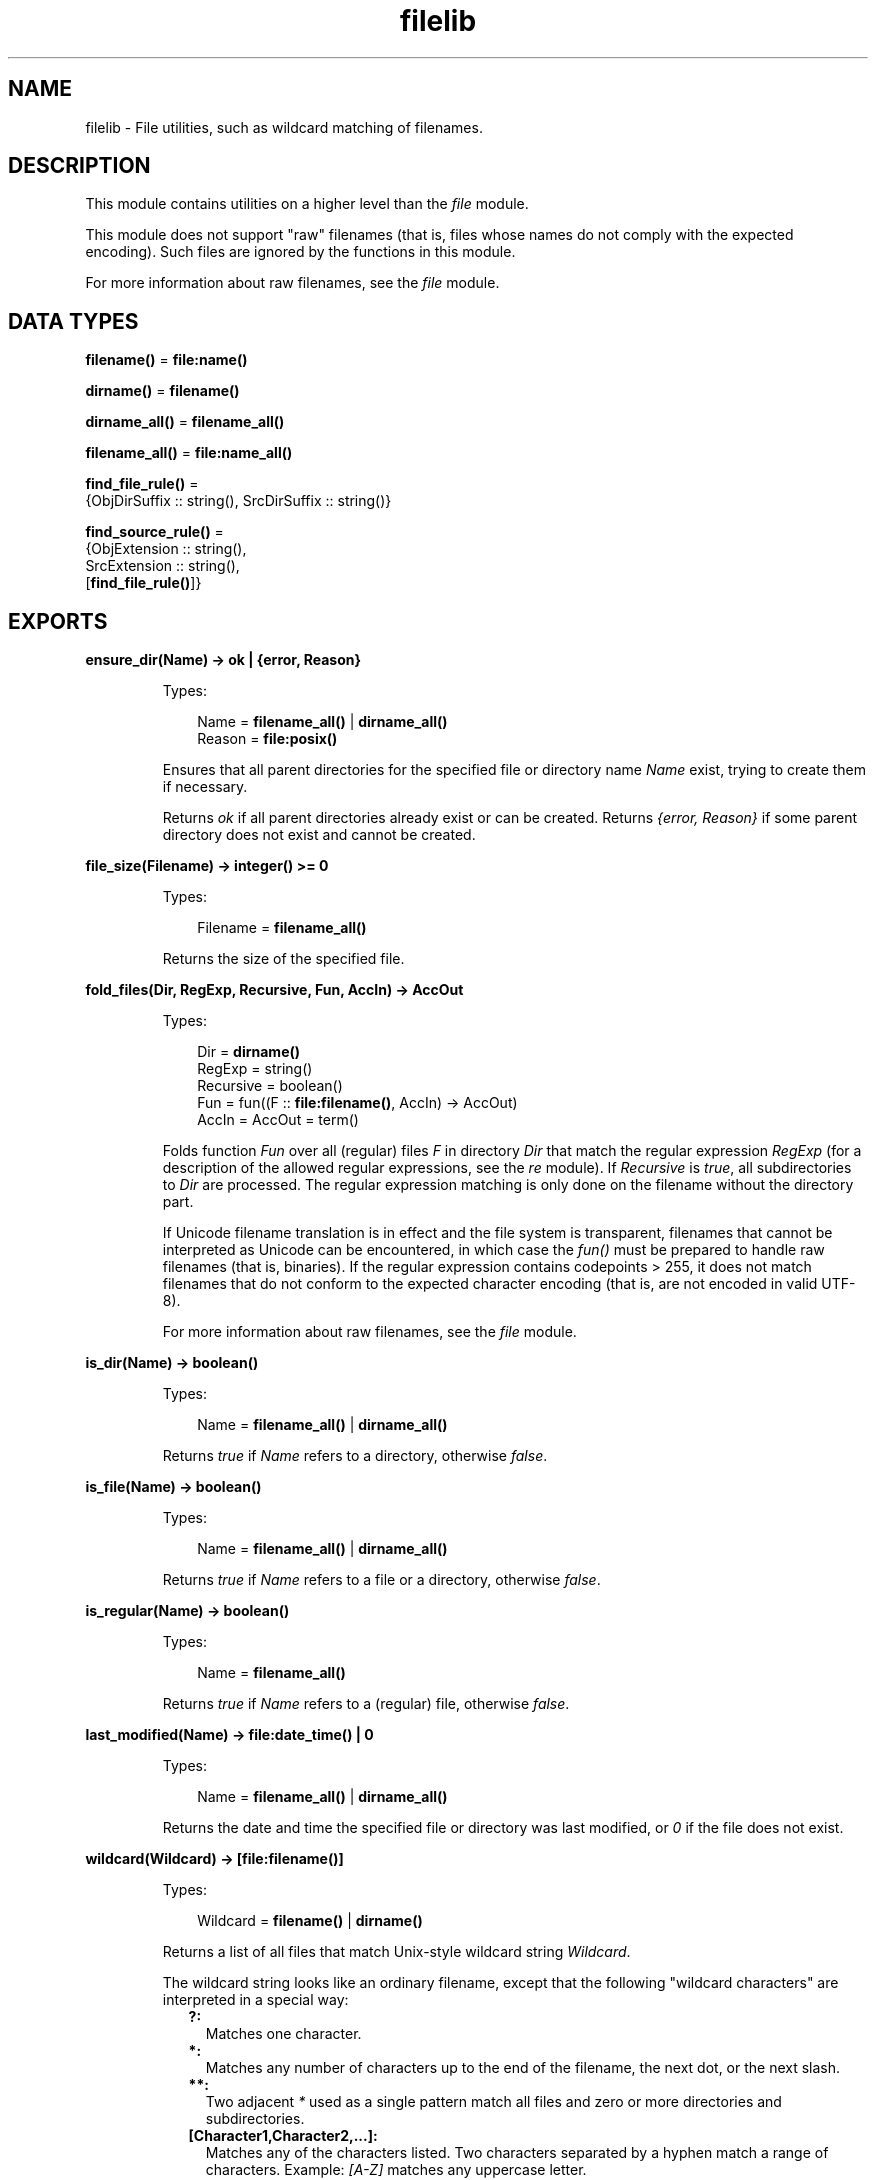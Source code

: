 .TH filelib 3 "stdlib 3.2" "Ericsson AB" "Erlang Module Definition"
.SH NAME
filelib \- File utilities, such as wildcard matching of filenames.
  
.SH DESCRIPTION
.LP
This module contains utilities on a higher level than the \fB\fIfile\fR\&\fR\& module\&.
.LP
This module does not support "raw" filenames (that is, files whose names do not comply with the expected encoding)\&. Such files are ignored by the functions in this module\&.
.LP
For more information about raw filenames, see the \fB\fIfile\fR\&\fR\& module\&.
.SH DATA TYPES
.nf

\fBfilename()\fR\& = \fBfile:name()\fR\&
.br
.fi
.nf

\fBdirname()\fR\& = \fBfilename()\fR\&
.br
.fi
.nf

\fBdirname_all()\fR\& = \fBfilename_all()\fR\&
.br
.fi
.nf

\fBfilename_all()\fR\& = \fBfile:name_all()\fR\&
.br
.fi
.nf

\fBfind_file_rule()\fR\& = 
.br
    {ObjDirSuffix :: string(), SrcDirSuffix :: string()}
.br
.fi
.nf

\fBfind_source_rule()\fR\& = 
.br
    {ObjExtension :: string(),
.br
     SrcExtension :: string(),
.br
     [\fBfind_file_rule()\fR\&]}
.br
.fi
.SH EXPORTS
.LP
.nf

.B
ensure_dir(Name) -> ok | {error, Reason}
.br
.fi
.br
.RS
.LP
Types:

.RS 3
Name = \fBfilename_all()\fR\& | \fBdirname_all()\fR\&
.br
Reason = \fBfile:posix()\fR\&
.br
.RE
.RE
.RS
.LP
Ensures that all parent directories for the specified file or directory name \fIName\fR\& exist, trying to create them if necessary\&.
.LP
Returns \fIok\fR\& if all parent directories already exist or can be created\&. Returns \fI{error, Reason}\fR\& if some parent directory does not exist and cannot be created\&.
.RE
.LP
.nf

.B
file_size(Filename) -> integer() >= 0
.br
.fi
.br
.RS
.LP
Types:

.RS 3
Filename = \fBfilename_all()\fR\&
.br
.RE
.RE
.RS
.LP
Returns the size of the specified file\&.
.RE
.LP
.nf

.B
fold_files(Dir, RegExp, Recursive, Fun, AccIn) -> AccOut
.br
.fi
.br
.RS
.LP
Types:

.RS 3
Dir = \fBdirname()\fR\&
.br
RegExp = string()
.br
Recursive = boolean()
.br
Fun = fun((F :: \fBfile:filename()\fR\&, AccIn) -> AccOut)
.br
AccIn = AccOut = term()
.br
.RE
.RE
.RS
.LP
Folds function \fIFun\fR\& over all (regular) files \fIF\fR\& in directory \fIDir\fR\& that match the regular expression \fIRegExp\fR\& (for a description of the allowed regular expressions, see the \fB\fIre\fR\&\fR\& module)\&. If \fIRecursive\fR\& is \fItrue\fR\&, all subdirectories to \fIDir\fR\& are processed\&. The regular expression matching is only done on the filename without the directory part\&.
.LP
If Unicode filename translation is in effect and the file system is transparent, filenames that cannot be interpreted as Unicode can be encountered, in which case the \fIfun()\fR\& must be prepared to handle raw filenames (that is, binaries)\&. If the regular expression contains codepoints > 255, it does not match filenames that do not conform to the expected character encoding (that is, are not encoded in valid UTF-8)\&.
.LP
For more information about raw filenames, see the \fB\fIfile\fR\&\fR\& module\&.
.RE
.LP
.nf

.B
is_dir(Name) -> boolean()
.br
.fi
.br
.RS
.LP
Types:

.RS 3
Name = \fBfilename_all()\fR\& | \fBdirname_all()\fR\&
.br
.RE
.RE
.RS
.LP
Returns \fItrue\fR\& if \fIName\fR\& refers to a directory, otherwise \fIfalse\fR\&\&.
.RE
.LP
.nf

.B
is_file(Name) -> boolean()
.br
.fi
.br
.RS
.LP
Types:

.RS 3
Name = \fBfilename_all()\fR\& | \fBdirname_all()\fR\&
.br
.RE
.RE
.RS
.LP
Returns \fItrue\fR\& if \fIName\fR\& refers to a file or a directory, otherwise \fIfalse\fR\&\&.
.RE
.LP
.nf

.B
is_regular(Name) -> boolean()
.br
.fi
.br
.RS
.LP
Types:

.RS 3
Name = \fBfilename_all()\fR\&
.br
.RE
.RE
.RS
.LP
Returns \fItrue\fR\& if \fIName\fR\& refers to a (regular) file, otherwise \fIfalse\fR\&\&.
.RE
.LP
.nf

.B
last_modified(Name) -> file:date_time() | 0
.br
.fi
.br
.RS
.LP
Types:

.RS 3
Name = \fBfilename_all()\fR\& | \fBdirname_all()\fR\&
.br
.RE
.RE
.RS
.LP
Returns the date and time the specified file or directory was last modified, or \fI0\fR\& if the file does not exist\&.
.RE
.LP
.nf

.B
wildcard(Wildcard) -> [file:filename()]
.br
.fi
.br
.RS
.LP
Types:

.RS 3
Wildcard = \fBfilename()\fR\& | \fBdirname()\fR\&
.br
.RE
.RE
.RS
.LP
Returns a list of all files that match Unix-style wildcard string \fIWildcard\fR\&\&.
.LP
The wildcard string looks like an ordinary filename, except that the following "wildcard characters" are interpreted in a special way:
.RS 2
.TP 2
.B
?:
Matches one character\&.
.TP 2
.B
*:
Matches any number of characters up to the end of the filename, the next dot, or the next slash\&.
.TP 2
.B
**:
Two adjacent \fI*\fR\& used as a single pattern match all files and zero or more directories and subdirectories\&.
.TP 2
.B
[Character1,Character2,\&.\&.\&.]:
Matches any of the characters listed\&. Two characters separated by a hyphen match a range of characters\&. Example: \fI[A-Z]\fR\& matches any uppercase letter\&.
.TP 2
.B
{Item,\&.\&.\&.}:
Alternation\&. Matches one of the alternatives\&.
.RE
.LP
Other characters represent themselves\&. Only filenames that have exactly the same character in the same position match\&. Matching is case-sensitive, for example, "a" does not match "A"\&.
.LP
Notice that multiple "*" characters are allowed (as in Unix wildcards, but opposed to Windows/DOS wildcards)\&.
.LP
\fIExamples:\fR\&
.LP
The following examples assume that the current directory is the top of an Erlang/OTP installation\&.
.LP
To find all \fI\&.beam\fR\& files in all applications, use the following line:
.LP
.nf

filelib:wildcard("lib/*/ebin/*.beam").
.fi
.LP
To find \fI\&.erl\fR\& or \fI\&.hrl\fR\& in all applications \fIsrc\fR\& directories, use either of the following lines:
.LP
.nf

filelib:wildcard("lib/*/src/*.?rl")
.fi
.LP
.nf

filelib:wildcard("lib/*/src/*.{erl,hrl}")
.fi
.LP
To find all \fI\&.hrl\fR\& files in \fIsrc\fR\& or \fIinclude\fR\& directories:
.LP
.nf

filelib:wildcard("lib/*/{src,include}/*.hrl").
.fi
.LP
To find all \fI\&.erl\fR\& or \fI\&.hrl\fR\& files in either \fIsrc\fR\& or \fIinclude\fR\& directories:
.LP
.nf

filelib:wildcard("lib/*/{src,include}/*.{erl,hrl}")
.fi
.LP
To find all \fI\&.erl\fR\& or \fI\&.hrl\fR\& files in any subdirectory:
.LP
.nf

filelib:wildcard("lib/**/*.{erl,hrl}")
.fi
.RE
.LP
.nf

.B
wildcard(Wildcard, Cwd) -> [file:filename()]
.br
.fi
.br
.RS
.LP
Types:

.RS 3
Wildcard = \fBfilename()\fR\& | \fBdirname()\fR\&
.br
Cwd = \fBdirname()\fR\&
.br
.RE
.RE
.RS
.LP
Same as \fB\fIwildcard/1\fR\&\fR\&, except that \fICwd\fR\& is used instead of the working directory\&.
.RE
.LP
.nf

.B
find_file(Filename :: filename(), Dir :: filename()) ->
.B
             {ok, filename()} | {error, not_found}
.br
.fi
.br
.nf

.B
find_file(Filename :: filename(),
.B
          Dir :: filename(),
.B
          Rules :: [find_file_rule()]) ->
.B
             {ok, filename()} | {error, not_found}
.br
.fi
.br
.RS
.LP
Looks for a file of the given name by applying suffix rules to the given directory path\&. For example, a rule \fI{"ebin", "src"}\fR\& means that if the directory path ends with \fI"ebin"\fR\&, the corresponding path ending in \fI"src"\fR\& should be searched\&.
.LP
If \fIRules\fR\& is left out or is an empty list, the default system rules are used\&. See also the Kernel application parameter \fB\fIsource_search_rules\fR\&\fR\&\&.
.RE
.LP
.nf

.B
find_source(FilePath :: filename()) ->
.B
               {ok, filename()} | {error, not_found}
.br
.fi
.br
.RS
.LP
Equivalent to \fIfind_source(Base, Dir)\fR\&, where \fIDir\fR\& is \fIfilename:dirname(FilePath)\fR\& and \fIBase\fR\& is \fIfilename:basename(FilePath)\fR\&\&.
.RE
.LP
.nf

.B
find_source(Filename :: filename(), Dir :: filename()) ->
.B
               {ok, filename()} | {error, not_found}
.br
.fi
.br
.nf

.B
find_source(Filename :: filename(),
.B
            Dir :: filename(),
.B
            Rules :: [find_source_rule()]) ->
.B
               {ok, filename()} | {error, not_found}
.br
.fi
.br
.RS
.LP
Applies file extension specific rules to find the source file for a given object file relative to the object directory\&. For example, for a file with the extension \fI\&.beam\fR\&, the default rule is to look for a file with a corresponding extension \fI\&.erl\fR\& by replacing the suffix \fI"ebin"\fR\& of the object directory path with \fI"src"\fR\&\&. The file search is done through \fB\fIfind_file/3\fR\&\fR\&\&. The directory of the object file is always tried before any other directory specified by the rules\&.
.LP
If \fIRules\fR\& is left out or is an empty list, the default system rules are used\&. See also the Kernel application parameter \fB\fIsource_search_rules\fR\&\fR\&\&.
.RE